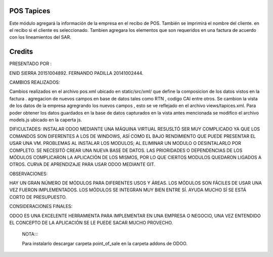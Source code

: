POS Tapices
==============

Este módulo agregará  la información de la empresa en el recibo de POS. También se imprimirá el nombre del cliente.
en el recibo si el cliente es seleccionado.
Tambien agregara los elementos que son requeridos en una factura  de acuerdo con los lineamientos del SAR.

Credits
=======
PRESENTADO POR :

ENID SIERRA 20151004892.
FERNANDO PADILLA  20141002444.

CAMBIOS REALIZADOS:

Cambios realizados en el archivo pos.xml ubicado en static/src/xml/ que define la composicion de los datos vistos en la factura .
agregacion de nuevos campos en base de datos tales como RTN , codigo CAI entre otros.
Se cambion la vista de los datos de la empresa agregrando los nuevos campos , esto se ve reflejado en el archivo views/tapices.xml.
Para poder obtener los datos guardados en la base de datos capturados en la vista antes mencionada se modifico el archivo models.js 
ubicado en la caperta js.



DIFICULTADES:
INSTALAR ODOO MEDIANTE UNA MÁQUINA VIRTUAL RESUSLTÓ SER MUY COMPLICADO YA QUE LOS COMANDOS SON DIFERENTES A LOS DE WINDOWS, ASÍ COMO EL BAJO RENDIMIENTO QUE PUEDE PRESENTAR EL USAR UNA VM.
PROBLEMAS AL INSTALAR LOS MODULOS; AL ELIMINAR UN MODULO O DESINTALARLO POR COMPLETO. SE NECESITÓ CREAR UNA NUEVA BASE DE DATOS.
LAS PRIORIDADES O DEPENDENCIAS DE LOS MÓDULOS COMPLICARON LA APLICACIÓN DE LOS MISMOS, POR LO QUE CIERTOS MODULOS QUEDARON LIGADOS A OTROS.
CURVA DE APRENDIZAJE PARA USAR ODOO MEDIANTE GIT.

OBSERVACIONES:

HAY UN GRAN NÚMERO DE MÓDULOS PARA DIFERENTES USOS Y ÁREAS.
LOS MÓDULOS SON FÁCILES DE USAR UNA VEZ FUERON IMPLEMENTADOS.
LOS MÓDULOS SE INTEGRAN MUY BIEN ENTRE SÍ.
AYUDA MUCHO SÍ SE ESTÁ CORTO DE PRESUPUESTO.

CONSIDERACIONES FINALES:

ODOO ES UNA EXCELENTE HERRAMIENTA PARA IMPLEMENTAR EN UNA EMPRESA O NEGOCIO, UNA VEZ ENTENDIDO EL CONCEPTO DE LA APLICACIÓN SE LE PUEDE SACAR MUCHO PROVECHO.
  

  NOTA::::
  
  Para instalarlo descargar carpeta point_of_sale en la carpeta addons de ODOO.
